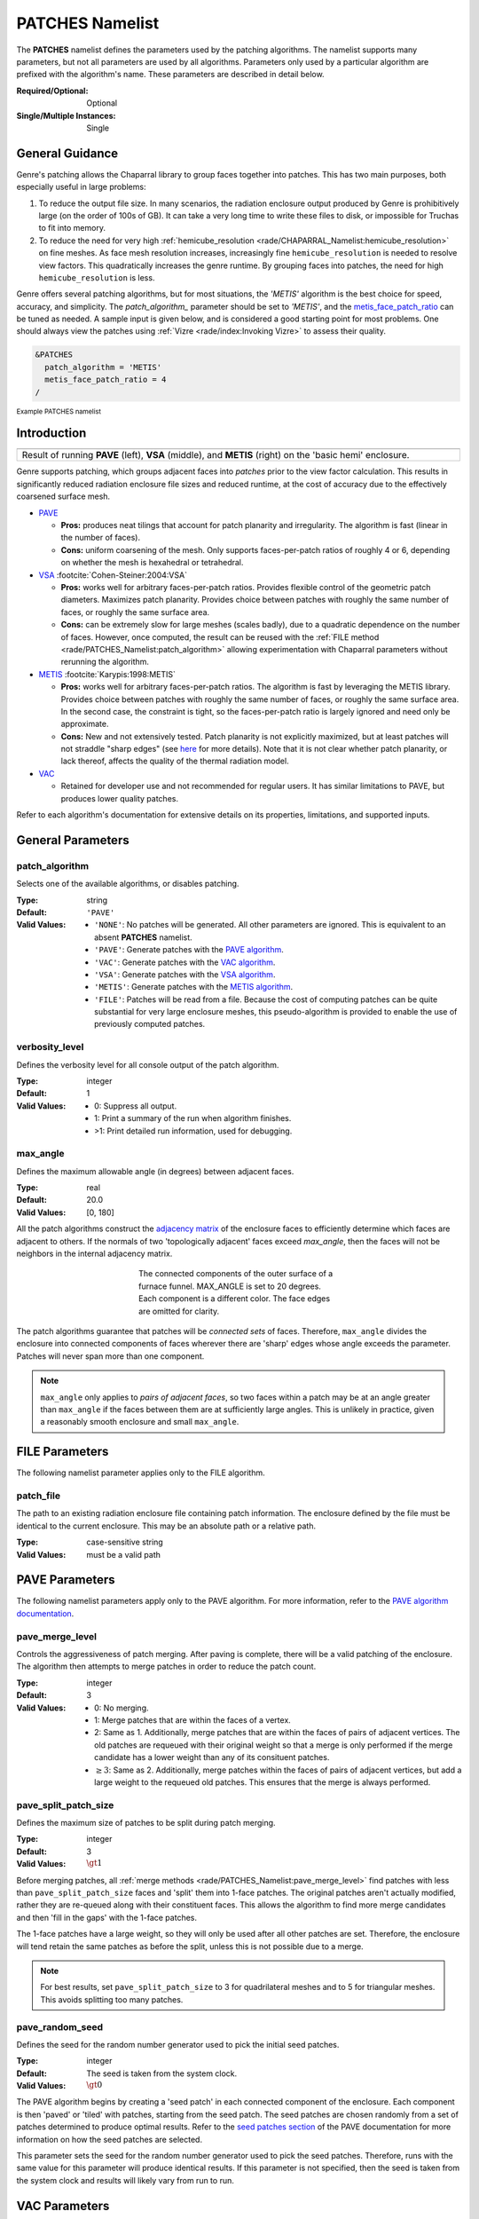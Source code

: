 .. sectionauthor:: David Neill-Asanza <dhna@lanl.gov>

PATCHES Namelist
==================

The **PATCHES** namelist defines the parameters used by the patching algorithms.
The namelist supports many parameters, but not all parameters are used by all
algorithms. Parameters only used by a particular algorithm are prefixed with the
algorithm's name. These parameters are described in detail below.

:Required/Optional: Optional
:Single/Multiple Instances: Single

General Guidance
----------------

Genre's patching allows the Chaparral library to group faces together into
patches. This has two main purposes, both especially useful in large problems:

1. To reduce the output file size. In many scenarios, the radiation enclosure
   output produced by Genre is prohibitively large (on the order of 100s of GB).
   It can take a very long time to write these files to disk, or impossible for
   Truchas to fit into memory.

2. To reduce the need for very high :ref:`hemicube_resolution
   <rade/CHAPARRAL_Namelist:hemicube_resolution>` on fine meshes. As face mesh
   resolution increases, increasingly fine ``hemicube_resolution`` is needed to
   resolve view factors. This quadratically increases the genre runtime. By
   grouping faces into patches, the need for high ``hemicube_resolution`` is
   less.

Genre offers several patching algorithms, but for most situations, the `'METIS'`
algorithm is the best choice for speed, accuracy, and simplicity. The
`patch_algorithm_` parameter should be set to `'METIS'`, and the
`metis_face_patch_ratio`_ can be tuned as needed. A sample input is given below,
and is considered a good starting point for most problems. One should always
view the patches using :ref:`Vizre <rade/index:Invoking Vizre>` to assess their
quality.

.. code-block::

  &PATCHES
    patch_algorithm = 'METIS'
    metis_face_patch_ratio = 4
  /

:superscript:`Example PATCHES namelist`


Introduction
------------

.. |pave_patches| image:: images/basic_hemi_pave_1.png
   :width: 100%
   :align: middle

.. |vsa_patches| image:: images/basic_hemi_vsa_1.png
   :width: 100%
   :align: middle

.. |metis_patches| image:: images/basic_hemi_metis_1.png
   :width: 100%
   :align: middle

.. table::
   :align: center
   :width: 100%

   +-----------------+-----------------+-----------------+
   | |pave_patches|  | |vsa_patches|   | |metis_patches| |
   +-----------------+-----------------+-----------------+
   | Result of running **PAVE** (left), **VSA**          |
   | (middle), and **METIS** (right) on                  |
   | the 'basic hemi' enclosure.                         |
   +-----------------------------------------------------+

Genre supports patching, which groups adjacent faces into *patches* prior to the
view factor calculation. This results in significantly reduced radiation
enclosure file sizes and reduced runtime, at the cost of accuracy due to the
effectively coarsened surface mesh.

- `PAVE <https://www.truchas.org/docs/sphinx/tools/RadE/patches/pave.html>`_

  - **Pros:** produces neat tilings that account for patch planarity and
    irregularity. The algorithm is fast (linear in the number of faces).

  - **Cons:** uniform coarsening of the mesh. Only supports faces-per-patch
    ratios of roughly 4 or 6, depending on whether the mesh is hexahedral or
    tetrahedral.

- `VSA <https://www.truchas.org/docs/sphinx/tools/RadE/patches/vsa.html>`_
  :footcite:`Cohen-Steiner:2004:VSA`

  - **Pros:** works well for arbitrary faces-per-patch ratios. Provides flexible
    control of the geometric patch diameters. Maximizes patch planarity.
    Provides choice between patches with roughly the same number of faces, or
    roughly the same surface area.

  - **Cons:** can be extremely slow for large meshes (scales badly), due to a
    quadratic dependence on the number of faces. However, once computed, the
    result can be reused with the :ref:`FILE method
    <rade/PATCHES_Namelist:patch_algorithm>` allowing experimentation with
    Chaparral parameters without rerunning the algorithm.

- `METIS <https://www.truchas.org/docs/sphinx/tools/RadE/patches/metis.html>`_
  :footcite:`Karypis:1998:METIS`

  - **Pros:** works well for arbitrary faces-per-patch ratios. The algorithm is
    fast by leveraging the METIS library. Provides choice between patches with
    roughly the same number of faces, or roughly the same surface area. In the
    second case, the constraint is tight, so the faces-per-patch ratio is
    largely ignored and need only be approximate.

  - **Cons:** New and not extensively tested. Patch planarity is not explicitly
    maximized, but at least patches will not straddle "sharp edges" (see `here
    <https://www.truchas.org/docs/sphinx/tools/RadE/patches/metis.html#dual-graph>`_
    for more details). Note that it is not clear whether patch planarity, or
    lack thereof, affects the quality of the thermal radiation model.

- `VAC <https://www.truchas.org/docs/sphinx/tools/RadE/patches/vac.html>`_

  - Retained for developer use and not recommended for regular users. It has
    similar limitations to PAVE, but produces lower quality patches.

Refer to each algorithm's documentation for extensive details on its properties,
limitations, and supported inputs.

.. contents:: Components
   :local:

General Parameters
------------------

patch_algorithm
^^^^^^^^^^^^^^^
Selects one of the available algorithms, or disables patching.

:Type: string
:Default: ``'PAVE'``
:Valid Values:
   - ``'NONE'``: No patches will be generated. All other parameters are ignored.
     This is equivalent to an absent **PATCHES** namelist.
   - ``'PAVE'``: Generate patches with the `PAVE algorithm
     <https://www.truchas.org/docs/sphinx/tools/RadE/patches/pave.html>`_.
   - ``'VAC'``: Generate patches with the `VAC algorithm
     <https://www.truchas.org/docs/sphinx/tools/RadE/patches/vac.html>`_.
   - ``'VSA'``: Generate patches with the `VSA algorithm
     <https://www.truchas.org/docs/sphinx/tools/RadE/patches/vsa.html>`_.
   - ``'METIS'``: Generate patches with the `METIS algorithm
     <https://www.truchas.org/docs/sphinx/tools/RadE/patches/metis.html>`_.
   - ``'FILE'``: Patches will be read from a file. Because the cost of computing
     patches can be quite substantial for very large enclosure meshes, this
     pseudo-algorithm is provided to enable the use of previously computed
     patches.


verbosity_level
^^^^^^^^^^^^^^^
Defines the verbosity level for all console output of the patch algorithm.

:Type: integer
:Default: 1
:Valid Values: -  0: Suppress all output.
               -  1: Print a summary of the run when algorithm finishes.
               - >1: Print detailed run information, used for debugging.


max_angle
^^^^^^^^^
Defines the maximum allowable angle (in degrees) between adjacent faces.

:Type: real
:Default: 20.0
:Valid Values: [0, 180]

All the patch algorithms construct the `adjacency matrix
<http://mathworld.wolfram.com/AdjacencyMatrix.html>`_ of the enclosure faces to
efficiently determine which faces are adjacent to others. If the normals of two
'topologically adjacent' faces exceed *max_angle*, then the faces will not be
neighbors in the internal adjacency matrix.

.. figure:: images/connected_components.png
   :figwidth: 45%
   :align: center

   The connected components of the outer surface of a furnace funnel. MAX_ANGLE
   is set to 20 degrees. Each component is a different color. The face edges are
   omitted for clarity.

The patch algorithms guarantee that patches will be *connected sets* of faces.
Therefore, ``max_angle`` divides the enclosure into connected components of
faces wherever there are 'sharp' edges whose angle exceeds the parameter.
Patches will never span more than one component.

.. note::
  ``max_angle`` only applies to *pairs of adjacent faces*, so two faces within a
  patch may be at an angle greater than ``max_angle`` if the faces between them
  are at sufficiently large angles. This is unlikely in practice, given a
  reasonably smooth enclosure and small ``max_angle``.

.. seealso::
   The effects of ``max_angle`` vary by algorithm. Refer to the documentation of
   the `PAVE
   <https://www.truchas.org/docs/sphinx/tools/RadE/patches/pave.html>`_, `VAC
   <https://www.truchas.org/docs/sphinx/tools/RadE/patches/vac.html>`_, and `VSA
   <https://www.truchas.org/docs/sphinx/tools/RadE/patches/vsa.html>`_
   algorithms for more details.


FILE Parameters
---------------
The following namelist parameter applies only to the FILE algorithm.

patch_file
^^^^^^^^^^
The path to an existing radiation enclosure file containing patch information.
The enclosure defined by the file must be identical to the current enclosure.
This may be an absolute path or a relative path.

:Type: case-sensitive string
:Valid Values: must be a valid path


PAVE Parameters
---------------

The following namelist parameters apply only to the PAVE algorithm. For more
information, refer to the `PAVE algorithm documentation
<https://www.truchas.org/docs/sphinx/tools/RadE/patches/pave.html>`_.


pave_merge_level
^^^^^^^^^^^^^^^^
Controls the aggressiveness of patch merging. After paving is complete, there
will be a valid patching of the enclosure. The algorithm then attempts to merge
patches in order to reduce the patch count.

:Type: integer
:Default: 3
:Valid Values: - 0: No merging.
               - 1: Merge patches that are within the faces of a vertex.
               - 2: Same as 1. Additionally, merge patches that are within the
                 faces of pairs of adjacent vertices. The old patches are
                 requeued with their original weight so that a merge is only
                 performed if the merge candidate has a lower weight than any of
                 its consituent patches.
               - :math:`\geq 3`: Same as 2. Additionally, merge patches within
                 the faces of pairs of adjacent vertices, but add a large weight
                 to the requeued old patches. This ensures that the merge is
                 always performed.


pave_split_patch_size
^^^^^^^^^^^^^^^^^^^^^
Defines the maximum size of patches to be split during patch merging.

:Type: integer
:Default: 3
:Valid Values: :math:`\gt 1`

Before merging patches, all :ref:`merge methods
<rade/PATCHES_Namelist:pave_merge_level>` find patches with less than
``pave_split_patch_size`` faces and 'split' them into 1-face patches. The
original patches aren't actually modified, rather they are re-queued along with
their constituent faces. This allows the algorithm to find more merge candidates
and then 'fill in the gaps' with the 1-face patches.

The 1-face patches have a large weight, so they will only be used after all
other patches are set. Therefore, the enclosure will tend retain the same
patches as before the split, unless this is not possible due to a merge.

.. note::
   For best results, set ``pave_split_patch_size`` to 3 for quadrilateral meshes
   and to 5 for triangular meshes. This avoids splitting too many patches.


pave_random_seed
^^^^^^^^^^^^^^^^
Defines the seed for the random number generator used to pick the initial seed
patches.

:Type: integer
:Default: The seed is taken from the system clock.
:Valid Values: :math:`\gt 0`

The PAVE algorithm begins by creating a 'seed patch' in each connected component
of the enclosure. Each component is then 'paved' or 'tiled' with patches,
starting from the seed patch. The seed patches are chosen randomly from a set of
patches determined to produce optimal results. Refer to the `seed patches
section
<https://www.truchas.org/docs/sphinx/tools/RadE/patches/pave.html#choosing-seed-patches>`_
of the PAVE documentation for more information on how the seed patches are
selected.

This parameter sets the seed for the random number generator used to pick the
seed patches. Therefore, runs with the same value for this parameter will
produce identical results. If this parameter is not specified, then the seed is
taken from the system clock and results will likely vary from run to run.


VAC Parameters
--------------

The following namelist parameters apply only to the VAC algorithm. For more
information, refer to the `VAC algorithm documentation
<https://www.truchas.org/docs/sphinx/tools/RadE/patches/vac.html>`_.


vac_merge_level
^^^^^^^^^^^^^^^
Controls the aggressiveness of patch merging. After the main stage of the VAC
algorithm, there will be a valid patching of the enclosure. The algorithm then
attempts to merge patches in order to reduce the patch count.

:Type: integer
:Default: 3
:Valid Values: - 0: No merging.
               - 1: Merge patches that are within the faces of a vertex.
               - 2: Same as 1. Additionally, merge patches that are within the
                 faces of pairs of adjacent vertices. The old patches are
                 requeued with their original weight so that a merge is only
                 performed if the merge candidate has a lower weight than any of
                 its consituent patches.
               - :math:`\geq 3`: Same as 2. Additionally, merge patches within
                 the faces of pairs of adjacent vertices, but add a large weight
                 to the requeued old patches. This ensures that the merge is
                 always performed.


vac_split_patch_size
^^^^^^^^^^^^^^^^^^^^
Defines the maximum size of patches to be split during patch merging.

:Type: integer
:Default: 3
:Valid Values: :math:`\gt 1`

Before merging patches, all :ref:`merge methods
<rade/PATCHES_Namelist:vac_merge_level>` find patches with less than
``vac_split_patch_size`` faces and 'split' them into 1-face patches. The
original patches aren't actually modified, rather they are re-queued along with
their constituent faces. This allows the algorithm to find more merge candidates
and then 'fill in the gaps' with the 1-face patches.

The 1-face patches have a large weight, so they will only be used after all
other patches are set. Therefore, the enclosure will tend retain the same
patches as before the split, unless this is not possible due to a merge.

.. note::
   For best results, set ``vac_split_patch_size`` to 3 for quadrilateral meshes
   and to 5 for triangular meshes. This avoids splitting too many patches.



VSA Parameters
--------------

The following namelist parameters apply only to the VSA algorithm. For more
information, refer to the `VSA algorithm documentation
<https://www.truchas.org/docs/sphinx/tools/RadE/patches/vsa.html>`_.


vsa_max_iter
^^^^^^^^^^^^
Defines the maximum number of iterations.

:Type: integer
:Default: 1000
:Valid Values: :math:`\geq 1`

The algorithm stops when ``vsa_max_iter`` is reached, regardless of other
terminating conditions.


vsa_min_delta
^^^^^^^^^^^^^
Defines the minimum allowable change in patch proxies between successive
iterations.

:Type: real
:Default: 1.0E-6
:Valid Values: :math:`\geq 0.0`

At the end of each iteration, the new patch proxies for the next iteration are
computed and compared against the old proxies. The algorithm keeps track of the
*minimum* change between the old and new proxies. This change is computed as the
sum of the squares of the difference between the old and new proxy vectors. If
the minimum change in patch proxies is less than ``vsa_min_delta``, the
algorithm stops at that iteration.


vsa_face_patch_ratio
^^^^^^^^^^^^^^^^^^^^
Defines the ratio of total faces to total patches, and by extension the total
number of patches.

:Type: real
:Default: 4.0
:Valid Values: :math:`\geq 1.0`

Since the number of faces is fixed, this parameter determines the total number
of patches in the final configuration:

.. math::
   \text{(Total Patches)} = \text{(Total Faces)}\ /\ \text{vsa_face_patch_ratio}

Rather than set the number of patches explicitly, which is mesh dependent,
expressing this parameter as a ratio allows the same value to apply to a variety
of meshes.


vsa_max_patch_radius
^^^^^^^^^^^^^^^^^^^^
Defines the desired maximum radius for a patch.

:Type: real
:Default: ``sqrt(huge(0.0_r8))``
:Valid Values: :math:`\gt 0.0`

This parameter is used to compute the *size bias* term of the weight of a face
relative to a patch proxy. Refer to the `size bias section
<https://www.truchas.org/docs/sphinx/tools/RadE/patches/vsa.html#size-bias>`_ of
the VSA documentation for more information on how the parameter affects the face
weight computation.

Note that the default value of this parameter is ``sqrt(huge(0.0_r8))``
because it is squared in the face weight computation. By taking the root of
``huge(0.0_r8)`` we prevent floating point overflow errors. Numerically,
the default value on the order of :math:`1.34\times 10^{154}`.


vsa_normalize_dist
^^^^^^^^^^^^^^^^^^
Determines whether to normalize the distance bias.

:Type: logical
:Default: True

This parameter affects the computation of the *distance bias* term of the weight
of a face relative to a patch proxy. Broadly speaking, enabling normalization
tends to produce patches with a similar number of faces, regardless of the
physical size of each patch. Conversely, disabling normalization tends to make
all patches about the same physical size, regardless of the number of faces in
each patch.

Refer to the `distance bias section
<https://www.truchas.org/docs/sphinx/tools/RadE/patches/vsa.html#distance-bias>`_
of the VSA documentation for more information on how the parameter affects the
face weight computation.


vsa_random_seed
^^^^^^^^^^^^^^^
Defines the seed for the random number generator used to pick the initial seed
patches.

:Type: integer
:Default: The seed is taken from the system clock.
:Valid Values: :math:`\gt 0`

The VSA algorithm uses a 'farthest-point' initialization method to choose the
seed patches for the first iteration. To start, a random face in each connected
component of the enclosure is chosen as a seed patch. Then, seed patches are
added one at a time by performing a `partitioning
<https://www.truchas.org/docs/sphinx/tools/RadE/patches/vsa.html#geometry-partitioning>`_
and then choosing the face with highest total distortion as the new seed patch.

This parameter sets the seed for the random number generator used to pick the
first seed patch in each connected component. Therefore, runs with the same
value for this parameter will produce identical results. If this parameter is
not specified, then the seed is taken from the system clock and results will
likely vary from run to run.



METIS Parameters
----------------

The following namelist parameters apply only to the METIS algorithm. For more
information, refer to the `METIS algorithm documentation
<https://www.truchas.org/docs/sphinx/tools/RadE/patches/metis.html>`_.

The METIS algorithm constructs the weighted dual graph of the enclosure and
passes it to the METIS library :footcite:`Karypis:1998:METIS` to
partition the dual graph. The METIS namelist parameters are thus divided into
two: those that are used to construct the dual graph, and those that are passed
directly to the METIS graph partitioner.

We first discuss the three parameters used during initialization, and then
briefly present the 12 METIS library parameters passed to the graph partitioner.


Initialization Parameters
^^^^^^^^^^^^^^^^^^^^^^^^^

metis_face_patch_ratio
''''''''''''''''''''''
Defines the ratio of total faces to total desired patches, and by extension the
final number of patches generated.

:Type: real
:Default: 4.0
:Valid Values: :math:`\geq 1.0`

This parameter determines the number of partitions :math:`N_p` passed to the METIS
graph partitioner:

.. math::
   N_p = \frac{N_f}{R}

where :math:`N_f` is the total number of faces and :math:`R` is the
``metis_face_patch_ratio``. Since the METIS library is free to produce less
partitions than requested, :math:`N_p` is not necessarily the final number of
patches.

The METIS library must ensure that the constraints on the objective function are
satisfied (see `partitioning objective
<https://www.truchas.org/docs/sphinx/tools/RadE/patches/metis.html#partitioning-objective>`_),
and can thus produce a drastically different number of partitions than
requested. In particular, when `metis_face_weight`_ is enabled for an enclosure
with faces of vastly different sizes, the requirement to evenly divide the total
enclosure surface area among the patches might produce significantly fewer
partitions than requested.

Moreover, after the METIS library partitions the dual graph the patch splitting
step breaks up disconnected patches which may increase the final patch count. In
short, :math:`N_p` is only a suggestion for the final patch count. Consider tweaking
other parameters if an exact patch count is desired.


metis_edge_weight
'''''''''''''''''
Determines whether to weight the edges of the dual graph by the corresponding
enclosure edge lengths.

:Type: logical
:Default: True

This parameter determines whether the Euclidean length of the enclosure edges
are assigned as edge weights in the dual graph passed to the METIS library. If
the parameter is false, then the dual graph edges are assigned a weight of 1.

Refer to the `edge weight section
<https://www.truchas.org/docs/sphinx/tools/RadE/patches/metis.html#edge-weight>`_
of the METIS algorithm documentation for more information on how the parameter
affects the final patch configuration.


metis_face_weight
'''''''''''''''''
Determines whether to weight the vertices of the dual graph by the corresponding
enclosure face areas.

:Type: logical
:Default: True

This parameter determines whether the area of the enclosure faces are assigned
as vertex weights in the dual graph passed to the METIS library. If the
parameter is false, then the dual graph vertices are assigned a weight of 1.

Refer to the `face weight section
<https://www.truchas.org/docs/sphinx/tools/RadE/patches/metis.html#face-weight>`_
of the METIS algorithm documentation for more information on how the parameter
affects the final patch configuration.



METIS library parameters
^^^^^^^^^^^^^^^^^^^^^^^^^
The METIS graph partitioning routine admits the following integer-valued options
that may be specified, though all have reasonable defaults so that none must be
specified. See the METIS documentation :footcite:`Karypis:1998:METIS`
for more details on these options.

metis_ptype
'''''''''''
Specifies the partitioning method.

:Type: integer
:Default: 0
:Valid Values: - 0: Multilevel recursive bisection
               - 1: Multilevel :math:`k`-way partitioning


metis_objtype
'''''''''''''
Specifies the type of objective.

:Type: integer
:Default: 0
:Valid Values: - 0: Edge-cut minimization.
               - 1: Total communication volume minimization.


metis_ctype
'''''''''''
Specifies the matching scheme to be used during coarsening.

:Type: integer
:Default: 1
:Valid Values: - 0: Random matching
               - 1: Sorted heavy-edge matching


metis_iptype
''''''''''''
Specifies the algorithm used during initial partitioning (recursive bisection
only).

:Type: integer
:Default: 0
:Valid Values: - 0: Grows a bisection using a greedy strategy
               - 1: Computes a bisection at random followed by a refinement
               - 2: Derives a separator from an edge cut.
               - 3: Grow a bisection using a greedy node-based strategy
                   

metis_ncuts
'''''''''''
Specifies the number of different partitionings that will be computed. The final
partitioning will be the one that achieves the best edge-cut or communication
volume.

:Type: integer
:Default: 1
:Valid Values: :math:`\geq 1`


metis_niter
'''''''''''
Specifies the number of iterations of the refinement algorithm at each stage of
the uncoarsening process.

:Type: integer
:Default: 10
:Valid Values: :math:`\geq 1`


metis_seed
''''''''''
Specifies the seed for the random number generator.

:Type: integer
:Default: -1


metis_minconn
'''''''''''''
Specifies whether the partitioning procedure should seek to minimize the maximum
degree of the subdomain graph. The subdomain graph is the graph in which each
partition is a node, and edges connect subdomains with a shared interface.

:Type: integer
:Default: 0
:Valid Values: - 0: Does not explicitly minimize the maximum connectivity.
               - 1: Explicitly minimize the maximum connectivity.


metis_no2hop
''''''''''''
Specifies that the coarsening will not perform any 2–hop matchings when the
standard matching approach fails to sufficiently coarsen the graph.

:Type: integer
:Default: 1
:Valid Values: - 0: Performs a 2–hop matching.
               - 1: Does not perform a 2–hop matching.

.. note::
   The 2–hop matching is very effective for graphs with power-law degree
   distributions.


metis_contig
''''''''''''
Specifies whether the partitioning procedure should produce partitions that are
contiguous. If the dual graph of the mesh is not connected this option is
ignored.

:Type: integer
:Default: 0
:Valid Values: - 0: Does not force contiguous partitions.
               - 1: Forces contiguous partitions.


metis_ufactor
'''''''''''''
Specifies the maximum allowed load imbalance among the partitions. A value of
:math:`n` indicates that the allowed load imbalance is :math:`(1+n)/1000`.

:Type: integer
:Default: 1 for recursive bisection (i.e., an imbalance of 1.001); 30 for
          :math:`k`-way partitioning (i.e., an imbalance of 1.03).
:Valid Values: :math:`\geq 1`


metis_dbglvl
''''''''''''
Specifies the amount and type of diagnostic information that will be written to
**stderr** by the partitioning procedure.

:Type: integer
:Default: 0
:Valid Values: :math:`\geq 1`

The default `0` means no output. Use `1` to write some basic information. Refer
to the METIS documentation :footcite:`Karypis:1998:METIS` for the many
other possible values and the output they generate.



.. footbibliography::
